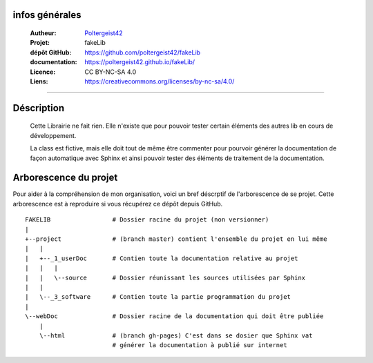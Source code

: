 infos générales
===============

   :Autheur:            `Poltergeist42 <https://github.com/poltergeist42>`_
   :Projet:             fakeLib
   :dépôt GitHub:       https://github.com/poltergeist42/fakeLib
   :documentation:      https://poltergeist42.github.io/fakeLib/
   :Licence:            CC BY-NC-SA 4.0
   :Liens:              https://creativecommons.org/licenses/by-nc-sa/4.0/ 

------------------------------------------------------------------------------------------

Déscription
===========

    Cette Librairie ne fait rien. Elle n'existe que pour pouvoir tester certain
    éléments des autres lib en cours de développement.

    La class est fictive, mais elle doit tout de même être commenter pour pourvoir générer
    la documentation de façon automatique avec Sphinx et ainsi pouvoir tester des éléments
    de traitement de la documentation.

    
Arborescence du projet
======================

Pour aider à la compréhension de mon organisation, voici un bref déscrptif de l'arborescence de se projet. Cette arborescence est à reproduire si vous récupérez ce dépôt depuis GitHub. ::

    FAKELIB                 # Dossier racine du projet (non versionner)
    |
    +--project              # (branch master) contient l'ensemble du projet en lui même
    |   |
    |   +--_1_userDoc       # Contien toute la documentation relative au projet
    |   |   |
    |   |   \--source       # Dossier réunissant les sources utilisées par Sphinx
    |   |
    |   \--_3_software      # Contien toute la partie programmation du projet
    |
    \--webDoc               # Dossier racine de la documentation qui doit être publiée
        |
        \--html             # (branch gh-pages) C'est dans se dosier que Sphinx vat 
                            # générer la documentation à publié sur internet